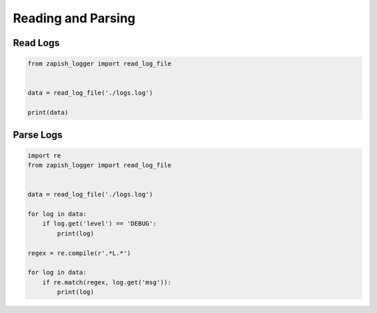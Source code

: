 Reading and Parsing
--------------------

Read Logs
~~~~~~~~~

..  code-block:: python

   from zapish_logger import read_log_file


   data = read_log_file('./logs.log')

   print(data)

Parse Logs
~~~~~~~~~~

..  code-block:: python

   import re
   from zapish_logger import read_log_file


   data = read_log_file('./logs.log')

   for log in data:
       if log.get('level') == 'DEBUG':
           print(log)

   regex = re.compile(r'.*L.*')

   for log in data:
       if re.match(regex, log.get('msg')):
           print(log)
